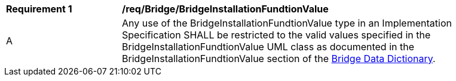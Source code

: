 [[req_Bridge_BridgeInstallationFundtionValue]]
[width="90%",cols="2,6"]
|===
^|*Requirement  {counter:req-id}* |*/req/Bridge/BridgeInstallationFundtionValue* 
^|A |Any use of the BridgeInstallationFundtionValue type in an Implementation Specification SHALL be restricted to the valid values specified in the BridgeInstallationFundtionValue UML class as documented in the BridgeInstallationFundtionValue section of the <<BridgeInstallationFundtionValue-section,Bridge Data Dictionary>>.
|===
